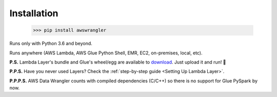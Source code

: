 .. _doc_installation:

Installation
============

    >>> pip install awswrangler

Runs only with Python 3.6 and beyond.

Runs anywhere (AWS Lambda, AWS Glue Python Shell, EMR, EC2, on-premises, local, etc).

**P.S.** Lambda Layer's bundle and Glue's wheel/egg are available to `download <https://github.com/awslabs/aws-data-wrangler/releases>`_. Just upload it and run! 🚀

**P.P.S.** Have you never used Layers? Check the :ref:`step-by-step guide <Setting Up Lambda Layer>`.

**P.P.P.S.** AWS Data Wrangler counts with compiled dependencies (C/C++) so there is no support for Glue PySpark by now.
